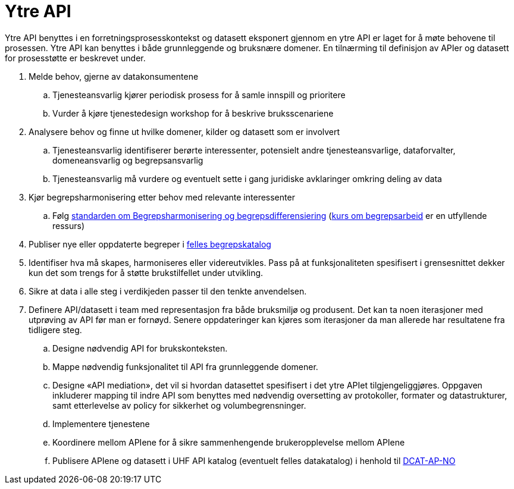 = Ytre API
:wysiwig_editing: 1
ifeval::[{wysiwig_editing} == 1]
:imagepath: ../images/
endif::[]
ifeval::[{wysiwig_editing} == 0]
:imagepath: main@unit-ra:unit-ra-datadeling-rutiner:
endif::[]
:toc: left
:experimental:
:toclevels: 4
:sectnums:
:sectnumlevels: 9

Ytre API benyttes i en forretningsprosesskontekst og datasett eksponert
gjennom en ytre API er laget for å møte behovene til prosessen. Ytre API
kan benyttes i både grunnleggende og bruksnære domener. En tilnærming
til definisjon av APIer og datasett for prosesstøtte er beskrevet under.

[arabic]
. Melde behov, gjerne av datakonsumentene
[loweralpha]
.. Tjenesteansvarlig kjører periodisk prosess for å samle innspill og
prioritere
.. Vurder å kjøre tjenestedesign workshop for å beskrive bruksscenariene
. Analysere behov og finne ut hvilke domener, kilder og datasett som er
involvert
[loweralpha]
.. Tjenesteansvarlig identifiserer berørte interessenter, potensielt
andre tjenesteansvarlige, dataforvalter, domeneansvarlig og
begrepsansvarlig
.. Tjenesteansvarlig må vurdere og eventuelt sette i gang juridiske
avklaringer omkring deling av data
. Kjør begrepsharmonisering etter behov med relevante interessenter
[loweralpha]
.. Følg
https://data.norge.no/specification/forvaltningsstandard-begrepskoordinering/[standarden
om Begrepsharmonisering og begrepsdifferensiering]
(https://laeringsplattformen.difi.no/kurs/971527404/begrip-begrepene-et-innforingskurs-i-terminologi-og-begrepsarbeid[kurs
om begrepsarbeid] er en utfyllende ressurs)
. Publiser nye eller oppdaterte begreper i
https://data.norge.no/concepts[felles begrepskatalog]
. Identifiser hva må skapes, harmoniseres eller videreutvikles. Pass på
at funksjonaliteten spesifisert i grensesnittet dekker kun det som
trengs for å støtte brukstilfellet under utvikling.
. Sikre at data i alle steg i verdikjeden passer til den tenkte
anvendelsen.
. Definere API/datasett i team med representasjon fra både bruksmiljø og
produsent. Det kan ta noen iterasjoner med utprøving av API før man er
fornøyd. Senere oppdateringer kan kjøres som iterasjoner da man allerede
har resultatene fra tidligere steg.
[loweralpha]
.. Designe nødvendig API for brukskonteksten.
.. Mappe nødvendig funksjonalitet til API fra grunnleggende domener.
.. Designe «API mediation», det vil si hvordan datasettet spesifisert i
det ytre APIet tilgjengeliggjøres. Oppgaven inkluderer mapping til indre
API som benyttes med nødvendig oversetting av protokoller, formater og
datastrukturer, samt etterlevelse av policy for sikkerhet og
volumbegrensninger.
.. Implementere tjenestene
.. Koordinere mellom APIene for å sikre sammenhengende brukeropplevelse
mellom APIene
.. Publisere APIene og datasett i UHF API katalog (eventuelt felles
datakatalog) i henhold til
https://data.norge.no/specification/dcat-ap-no/[DCAT-AP-NO]


